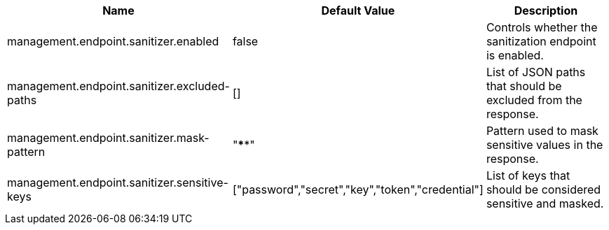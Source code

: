 
|===
|Name |Default Value |Description

|management.endpoint.sanitizer.enabled
|false
|Controls whether the sanitization endpoint is enabled.

|management.endpoint.sanitizer.excluded-paths
|[]
|List of JSON paths that should be excluded from the response.

|management.endpoint.sanitizer.mask-pattern
|"****"
|Pattern used to mask sensitive values in the response.

|management.endpoint.sanitizer.sensitive-keys
|["password","secret","key","token","credential"]
|List of keys that should be considered sensitive and masked.
|===
